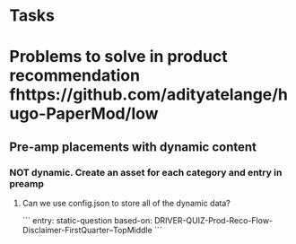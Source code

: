 * Tasks
* Problems to solve in product recommendation fhttps://github.com/adityatelange/hugo-PaperMod/low
** Pre-amp placements with dynamic content
*** NOT dynamic. Create an asset for each category and entry in preamp
***** Can we use config.json to store all of the dynamic data?
```
entry: static-question
based-on: DRIVER-QUIZ-Prod-Reco-Flow-Disclaimer-FirstQuarter--TopMiddle
```
